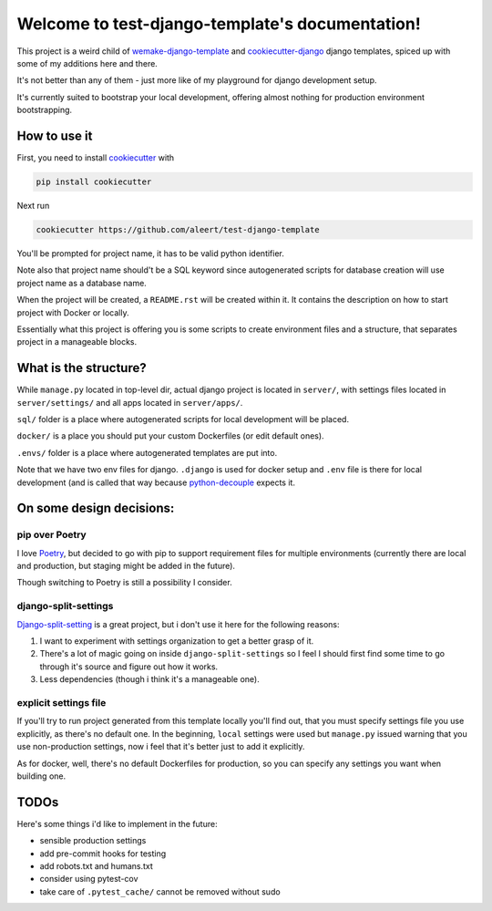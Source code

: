 Welcome to test-django-template's documentation!
================================================

This project is a weird child of `wemake-django-template`_ and
`cookiecutter-django`_ django templates, spiced up with some of
my additions here and there.

It's not better than any of them - just more like of my playground
for django development setup.

It's currently suited to bootstrap your local development,
offering almost nothing for production environment bootstrapping.


How to use it
-------------

First, you need to install `cookiecutter`_ with

.. code-block:: shell

   pip install cookiecutter

Next run

.. code-block::

   cookiecutter https://github.com/aleert/test-django-template

You'll be prompted for project name, it has to be valid python identifier.

Note also that project name should't be a SQL keyword since autogenerated
scripts for database creation will use project name as a database name.

When the project will be created, a ``README.rst`` will be created within it.
It contains the description on how to start project with Docker or locally.

Essentially what this project is offering you is some scripts to
create environment files and a structure, that separates project in a
manageable blocks.

What is the structure?
----------------------

While ``manage.py`` located in top-level dir,
actual django project is located in ``server/``, with settings files
located in ``server/settings/`` and all apps located in
``server/apps/``.

``sql/`` folder is a place where autogenerated scripts for local development
will be placed.

``docker/`` is a place you should put your custom Dockerfiles (or edit default ones).

``.envs/`` folder is a place where autogenerated templates are put into.

Note that we have two env files for django. ``.django`` is used for docker
setup and ``.env`` file is there for local development (and is called that
way because `python-decouple`_ expects it.


On some design decisions:
-------------------------

pip over Poetry
~~~~~~~~~~~~~~~

I love `Poetry`_, but decided to go with pip to support requirement files for
multiple environments (currently there are local and production, but staging
might be added in the future).

Though switching to Poetry is still a possibility I consider.

django-split-settings
~~~~~~~~~~~~~~~~~~~~~

`Django-split-setting`_ is a great project, but i don't use it here for the
following reasons:

1. I want to experiment with settings organization to get a better grasp of it.
2. There's a lot of magic going on inside ``django-split-settings``
   so I feel I should first find some time to go through it's source and figure
   out how it works.
3. Less dependencies (though i think it's a manageable one).

explicit settings file
~~~~~~~~~~~~~~~~~~~~~~

If you'll try to run project generated from this template locally
you'll find out, that you must specify settings file you use explicitly,
as there's no default one. In the beginning, ``local`` settings were used
but ``manage.py`` issued warning that you use non-production settings,
now i feel that it's better just to add it explicitly.

As for docker, well, there's no default Dockerfiles for production,
so you can specify any settings you want when building one.

TODOs
-----

Here's some things i'd like to implement in the future:

- sensible production settings
- add pre-commit hooks for testing
- add robots.txt and humans.txt
- consider using pytest-cov
- take care of ``.pytest_cache/`` cannot be removed without sudo


.. _cookiecutter-django: https://github.com/pydanny/cookiecutter-django
.. _wemake-django-template: https://github.com/wemake-services/wemake-django-template
.. _Django-split-setting: https://github.com/sobolevn/django-split-settings
.. _Poetry: https://python-poetry.org/
.. _python-decouple: https://github.com/henriquebastos/python-decouple
.. _cookiecutter: https://github.com/cookiecutter/cookiecutter
